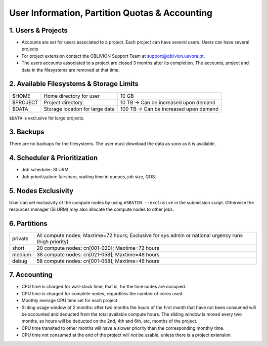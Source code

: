 User Information, Partition Quotas & Accounting
===============================================

1. Users & Projects
-------------------

* Accounts are set for users associated to a project. Each project can have several users. Users can have several projects

* For project extension contact the OBLIVION Support Team at support@oblivion.uevora.pt.

* The users accounts associated to a project are closed 3 months after its completion. The accounts, project and data in the filesystems are removed at that time.


2. Available Filesystems & Storage Limits
-----------------------------------------

.. list-table:: 

  * - $HOME	
    - Home directory for user 
    - 10 GB
  * - $PROJECT	
    - Project directory
    - 10 TB → Can be increased upon demand
  * - $DATA	
    - Storage location for large data
    - 100 TB → Can be increased upon demand
 
``$DATA`` is exclusive for large projects. 

3. Backups
----------

There are no backups for the filesystems. The user must download the data as soon as it is available.

4. Scheduler & Prioritization
-----------------------------

* Job scheduler: SLURM

* Job prioritization:	fairshare, waiting time in queues, job size, QOS.
 

5. Nodes Exclusivity
--------------------

User can set exclusivity of the compute nodes by using ``#SBATCH --exclusive`` in the submission script. Otherwise the resources manager (SLURM) may also allocate the compute nodes to other jobs.

6. Partitions
-------------

.. list-table::

  * - private
    - All compute nodes; Maxtime=72 hours; Exclusive for sys admin or national urgency runs (high priority)
  * - short
    - 20 compute nodes: cn[001-020]; Maxtime=72 hours
  * - medium
    - 38 compute nodes: cn[021-058]; Maxtime=48 hours
  * - debug
    - 58 compute nodes: cn[001-058]; Maxtime=48 hours


7. Accounting
-------------

* CPU time is charged for wall-clock time, that is, for the time nodes are occupied.

* CPU time is charged for complete nodes, regardless the number of cores used.

* Monthly average CPU time set for each project.

* Sliding usage window of 2 months: after two months the hours of the first month that have not been consumed will be accounted and deducted from the total available compute hours. The sliding window is moved every two months, so hours will be deducted on the 2nd, 4th and 6th, etc, months of the project.

* CPU time transited to other months will have a slower priority than the corresponding monthly time.

* CPU time not consumed at the end of the project will not be usable, unless there is a project extension.
